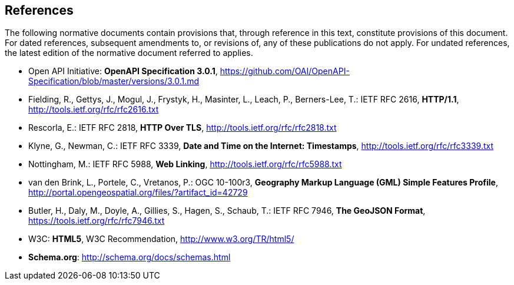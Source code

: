 == References
The following normative documents contain provisions that, through reference in this text, constitute provisions of this document. For dated references, subsequent amendments to, or revisions of, any of these publications do not apply. For undated references, the latest edition of the normative document referred to applies.

* [[OpenAPI]] Open API Initiative: *OpenAPI Specification 3.0.1*,
https://github.com/OAI/OpenAPI-Specification/blob/master/versions/3.0.1.md
* [[rfc2616]] Fielding, R., Gettys, J., Mogul, J., Frystyk, H., Masinter, L.,
Leach, P., Berners-Lee, T.: IETF RFC 2616, *HTTP/1.1*, http://tools.ietf.org/rfc/rfc2616.txt
* [[rfc2818]]  Rescorla, E.: IETF RFC 2818, *HTTP Over TLS*, http://tools.ietf.org/rfc/rfc2818.txt
* [[rfc3339]] Klyne, G., Newman, C.: IETF RFC 3339, *Date and Time on the Internet: Timestamps*, http://tools.ietf.org/rfc/rfc3339.txt
* [[rfc5988]] Nottingham, M.: IETF RFC 5988, *Web Linking*, http://tools.ietf.org/rfc/rfc5988.txt
* [[GMLSF]] van den Brink, L., Portele, C., Vretanos, P.: OGC 10-100r3,
*Geography Markup Language (GML) Simple Features Profile*, http://portal.opengeospatial.org/files/?artifact_id=42729
* [[GeoJSON]] Butler, H., Daly, M., Doyle, A., Gillies, S., Hagen, S., Schaub, T.:
IETF RFC 7946, *The GeoJSON Format*, https://tools.ietf.org/rfc/rfc7946.txt
* [[HTML5]] W3C: *HTML5*, W3C Recommendation, http://www.w3.org/TR/html5/
* [[schema.org]] *Schema.org*: http://schema.org/docs/schemas.html

